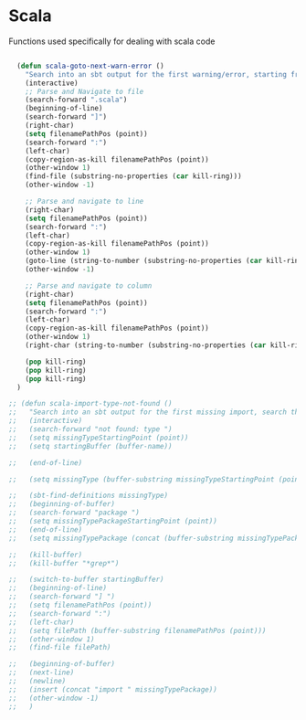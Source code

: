 * Scala

  Functions used specifically for dealing with scala code

#+BEGIN_SRC emacs-lisp :tangle yes

  (defun scala-goto-next-warn-error ()
    "Search into an sbt output for the first warning/error, starting from cursor position, and move to it"
    (interactive)
    ;; Parse and Navigate to file
    (search-forward ".scala")
    (beginning-of-line)
    (search-forward "]")
    (right-char)
    (setq filenamePathPos (point))
    (search-forward ":")
    (left-char)
    (copy-region-as-kill filenamePathPos (point))
    (other-window 1)
    (find-file (substring-no-properties (car kill-ring)))
    (other-window -1)

    ;; Parse and navigate to line
    (right-char)
    (setq filenamePathPos (point))
    (search-forward ":")
    (left-char)
    (copy-region-as-kill filenamePathPos (point))
    (other-window 1)
    (goto-line (string-to-number (substring-no-properties (car kill-ring))))
    (other-window -1)

    ;; Parse and navigate to column
    (right-char)
    (setq filenamePathPos (point))
    (search-forward ":")
    (left-char)
    (copy-region-as-kill filenamePathPos (point))
    (other-window 1)
    (right-char (string-to-number (substring-no-properties (car kill-ring))))

    (pop kill-ring)
    (pop kill-ring)
    (pop kill-ring)
  )

;; (defun scala-import-type-not-found ()
;;   "Search into an sbt output for the first missing import, search the for the type, copy the right import and add it to the failing file"
;;   (interactive)
;;   (search-forward "not found: type ")
;;   (setq missingTypeStartingPoint (point))
;;   (setq startingBuffer (buffer-name))

;;   (end-of-line)

;;   (setq missingType (buffer-substring missingTypeStartingPoint (point)))

;;   (sbt-find-definitions missingType)
;;   (beginning-of-buffer)
;;   (search-forward "package ")
;;   (setq missingTypePackageStartingPoint (point))
;;   (end-of-line)
;;   (setq missingTypePackage (concat (buffer-substring missingTypePackageStartingPoint (point)) "." missingType))

;;   (kill-buffer)
;;   (kill-buffer "*grep*")

;;   (switch-to-buffer startingBuffer)
;;   (beginning-of-line)
;;   (search-forward "] ")
;;   (setq filenamePathPos (point))
;;   (search-forward ":")
;;   (left-char)
;;   (setq filePath (buffer-substring filenamePathPos (point)))
;;   (other-window 1)
;;   (find-file filePath)

;;   (beginning-of-buffer)
;;   (next-line)
;;   (newline)
;;   (insert (concat "import " missingTypePackage))
;;   (other-window -1)
;;   )

#+END_SRC
